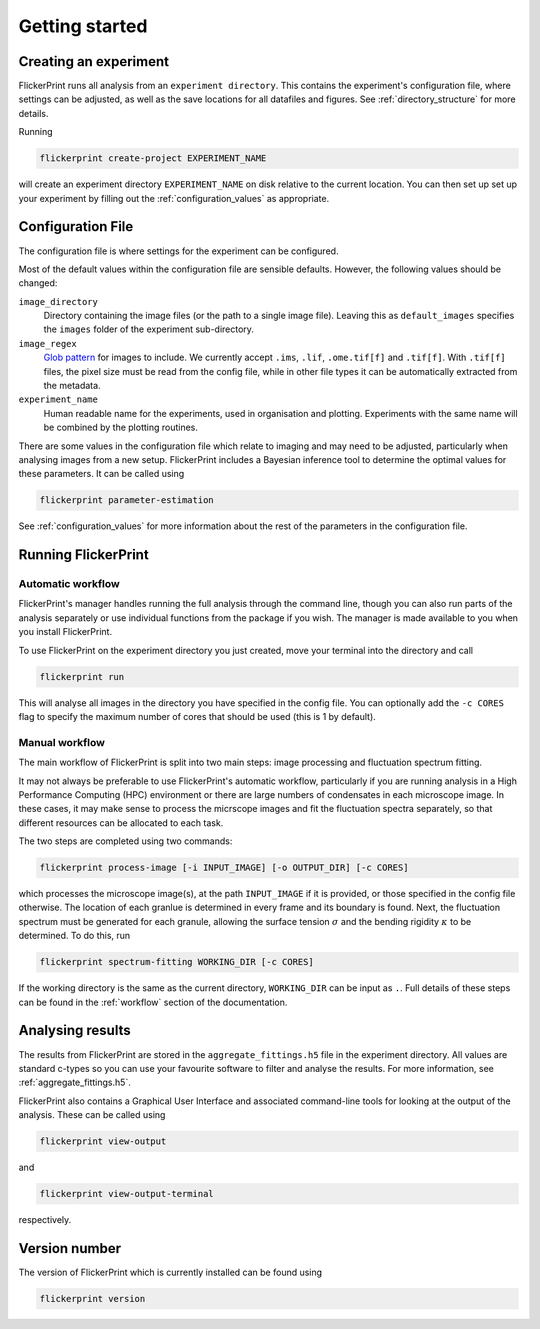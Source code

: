 .. _getting_started:

===============
Getting started
===============

Creating an experiment
++++++++++++++++++++++

FlickerPrint runs all analysis from an ``experiment directory``.
This contains the experiment's configuration file, where settings can be adjusted, as well as the save locations for all datafiles and figures.
See :ref:`directory_structure` for more details.

Running

.. code-block:: bash

  flickerprint create-project EXPERIMENT_NAME

will create an experiment directory ``EXPERIMENT_NAME`` on disk relative to the current location.
You can then set up set up your experiment by filling out the :ref:`configuration_values` as appropriate.

Configuration File
++++++++++++++++++

The configuration file is where settings for the experiment can be configured.


Most of the default values within the configuration file are sensible defaults. However, the following values should be changed:


``image_directory``
  Directory containing the image files (or the path to a single image file).
  Leaving this as ``default_images`` specifies the ``images`` folder of the experiment sub-directory.

``image_regex``
  `Glob pattern <http://man7.org/linux/man-pages/man7/glob.7.html>`_ for images to include. We currently accept ``.ims``, ``.lif``, ``.ome.tif[f]`` and ``.tif[f]``. With ``.tif[f]`` files, the pixel size must be read from the config file, while in other file types it can be automatically extracted from the metadata.

``experiment_name``
  Human readable name for the experiments, used in organisation and plotting. Experiments with the same name will be combined by the plotting routines.

There are some values in the configuration file which relate to imaging and may need to be adjusted, particularly when analysing images from a new setup.
FlickerPrint includes a Bayesian inference tool to determine the optimal values for these parameters.
It can be called using

.. code-block:: bash

  flickerprint parameter-estimation

See :ref:`configuration_values` for more information about the rest of the parameters in the configuration file.

Running FlickerPrint
++++++++++++++++++++

.. _automatic_workflow:

Automatic workflow
------------------

FlickerPrint's manager handles running the full analysis through the command line, though you can also run parts of the analysis separately or use individual functions from the package if you wish.
The manager is made available to you when you install FlickerPrint.

To use FlickerPrint on the experiment directory you just created, move your terminal into the directory and call

.. code-block:: bash

  flickerprint run

This will analyse all images in the directory you have specified in the config file.
You can optionally add the ``-c CORES`` flag to specify the maximum number of cores that should be used (this is 1 by default).

Manual workflow
---------------

The main workflow of FlickerPrint is split into two main steps: image processing and fluctuation spectrum fitting.

It may not always be preferable to use FlickerPrint's automatic workflow, particularly if you are running analysis in a High Performance Computing (HPC) environment or there are large numbers of condensates in each microscope image.
In these cases, it may make sense to process the micrscope images and fit the fluctuation spectra separately, so that different resources can be allocated to each task.

The two steps are completed using two commands:

.. code-block:: bash

  flickerprint process-image [-i INPUT_IMAGE] [-o OUTPUT_DIR] [-c CORES]

which processes the microscope image(s), at the path ``INPUT_IMAGE`` if it is provided, or those specified in the config file otherwise. The location of each granlue is determined in every frame and its boundary is found.
Next, the fluctuation spectrum must be generated for each granule, allowing the surface tension :math:`\sigma` and the bending rigidity :math:`\kappa` to be determined. To do this, run

.. code-block:: bash

  flickerprint spectrum-fitting WORKING_DIR [-c CORES]

If the working directory is the same as the current directory, ``WORKING_DIR`` can be input as ``.``.
Full details of these steps can be found in the :ref:`workflow` section of the documentation.

Analysing results
+++++++++++++++++

The results from FlickerPrint are stored in the ``aggregate_fittings.h5`` file in the experiment directory. 
All values are standard c-types so you can use your favourite software to filter and analyse the results.
For more information, see :ref:`aggregate_fittings.h5`.

FlickerPrint also contains a Graphical User Interface and associated command-line tools for looking at the output of the analysis.
These can be called using

.. code-block:: bash

  flickerprint view-output

and

.. code-block:: bash

  flickerprint view-output-terminal

respectively.


Version number
++++++++++++++

The version of FlickerPrint which is currently installed can be found using

.. code-block:: bash

  flickerprint version
